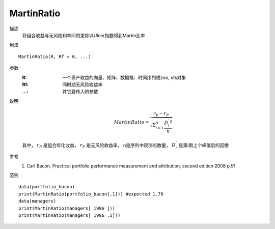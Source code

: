 MartinRatio
===========

描述
    将组合收益与无风险利率间的差除以Ulcer指数得到Martin比率

用法
::

    MartinRatio(R, Rf = 0, ...)

参数
    :R: 一个资产收益的向量、矩阵、数据框、时间序列或zoo, xts对象
    :Rf: 同时期无风险收益率
    :...: 其它要传入的参数

说明
    .. math::

        MartinRatio=\frac{r_P-r_F}{\sqrt{\Sigma^n_{i=1}\frac{{D^{'}_i}^2}{n}}}

    其中， :math:`r_P` 是组合年化收益， :math:`r_F` 是无风险收益率， n是序列中观测点数量，
    :math:`D^{'}_i` 是第i期上个峰值后的回撤

参考
    1. Carl Bacon, Practical portfolio performance measurement and attribution, second edition 2008 p.91

范例
::

    data(portfolio_bacon)
    print(MartinRatio(portfolio_bacon[,1])) #expected 1.70
    data(managers)
    print(MartinRatio(managers[ 1996 ]))
    print(MartinRatio(managers[ 1996 ,1]))


